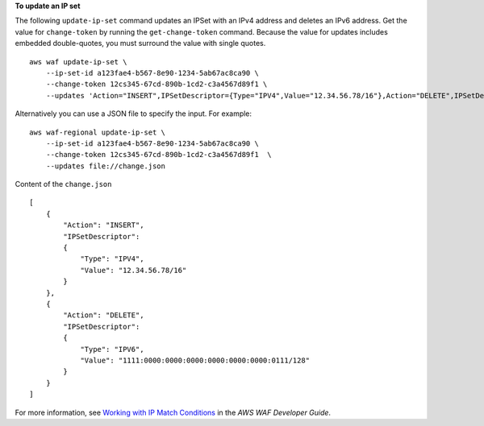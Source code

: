 **To update an IP set**

The following ``update-ip-set`` command updates an IPSet with an IPv4 address and deletes an IPv6 address. Get the value for ``change-token`` by running the ``get-change-token`` command. Because the value for updates includes embedded double-quotes, you must surround the value with single quotes. ::

    aws waf update-ip-set \
        --ip-set-id a123fae4-b567-8e90-1234-5ab67ac8ca90 \
        --change-token 12cs345-67cd-890b-1cd2-c3a4567d89f1 \
        --updates 'Action="INSERT",IPSetDescriptor={Type="IPV4",Value="12.34.56.78/16"},Action="DELETE",IPSetDescriptor={Type="IPV6",Value="1111:0000:0000:0000:0000:0000:0000:0111/128"}' 

Alternatively you can use a JSON file to specify the input. For example::

    aws waf-regional update-ip-set \
        --ip-set-id a123fae4-b567-8e90-1234-5ab67ac8ca90 \
        --change-token 12cs345-67cd-890b-1cd2-c3a4567d89f1  \
        --updates file://change.json 

Content of the ``change.json`` ::

    [
        { 
            "Action": "INSERT",
            "IPSetDescriptor":
            {
                "Type": "IPV4", 
                "Value": "12.34.56.78/16" 
            }
        },
        {
            "Action": "DELETE",
            "IPSetDescriptor":
            {
                "Type": "IPV6",
                "Value": "1111:0000:0000:0000:0000:0000:0000:0111/128"
            } 
        }
    ]
 
For more information, see `Working with IP Match Conditions <https://docs.aws.amazon.com/waf/latest/developerguide/web-acl-ip-conditions.html>`__ in the *AWS WAF Developer Guide*.
